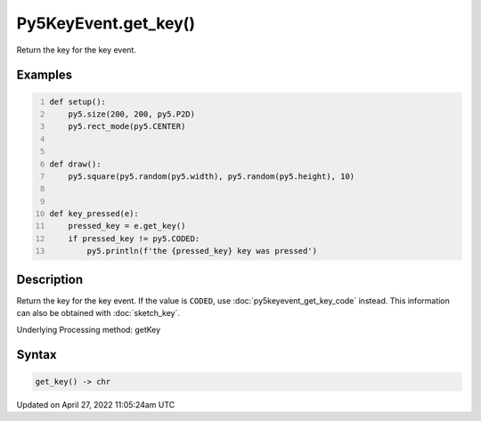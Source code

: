 Py5KeyEvent.get_key()
=====================

Return the key for the key event.

Examples
--------

.. raw:: html

    <div class="example-table">

.. raw:: html

    <div class="example-row"><div class="example-cell-image">

.. raw:: html

    </div><div class="example-cell-code">

.. code:: python
    :number-lines:

    def setup():
        py5.size(200, 200, py5.P2D)
        py5.rect_mode(py5.CENTER)


    def draw():
        py5.square(py5.random(py5.width), py5.random(py5.height), 10)


    def key_pressed(e):
        pressed_key = e.get_key()
        if pressed_key != py5.CODED:
            py5.println(f'the {pressed_key} key was pressed')

.. raw:: html

    </div></div>

.. raw:: html

    </div>

Description
-----------

Return the key for the key event. If the value is ``CODED``, use :doc:`py5keyevent_get_key_code` instead. This information can also be obtained with :doc:`sketch_key`.

Underlying Processing method: getKey

Syntax
------

.. code:: python

    get_key() -> chr

Updated on April 27, 2022 11:05:24am UTC

